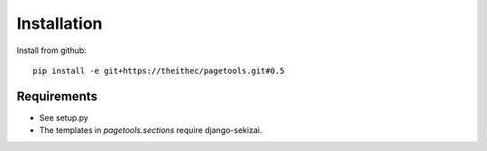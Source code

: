 Installation
============

Install from github::

        pip install -e git+https://theithec/pagetools.git#0.5



Requirements
~~~~~~~~~~~~

- See setup.py

- The templates in `pagetools.sections` require django-sekizai.

